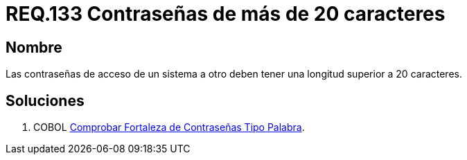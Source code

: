 :slug: rules/133/
:category: rules
:description: En el presente documento se detallan los requerimientos de seguridad relacionados a las credenciales de acceso a información sensible de la organización. En este requerimiento se establece la importancia de definir contraseñas seguras con más de 20 caracteres de longitud.
:keywords: Requerimiento, Seguridad, Contraseñas, Longitud, Caracteres, Credenciales.
:rules: yes

= REQ.133 Contraseñas de más de 20 caracteres

== Nombre

Las contraseñas de acceso de un sistema a otro 
deben tener una longitud superior a 20 caracteres. 

== Soluciones

. +COBOL+ link:../../defends/cobol/fortaleza-contrasena-palabra/[Comprobar Fortaleza de Contraseñas Tipo Palabra].